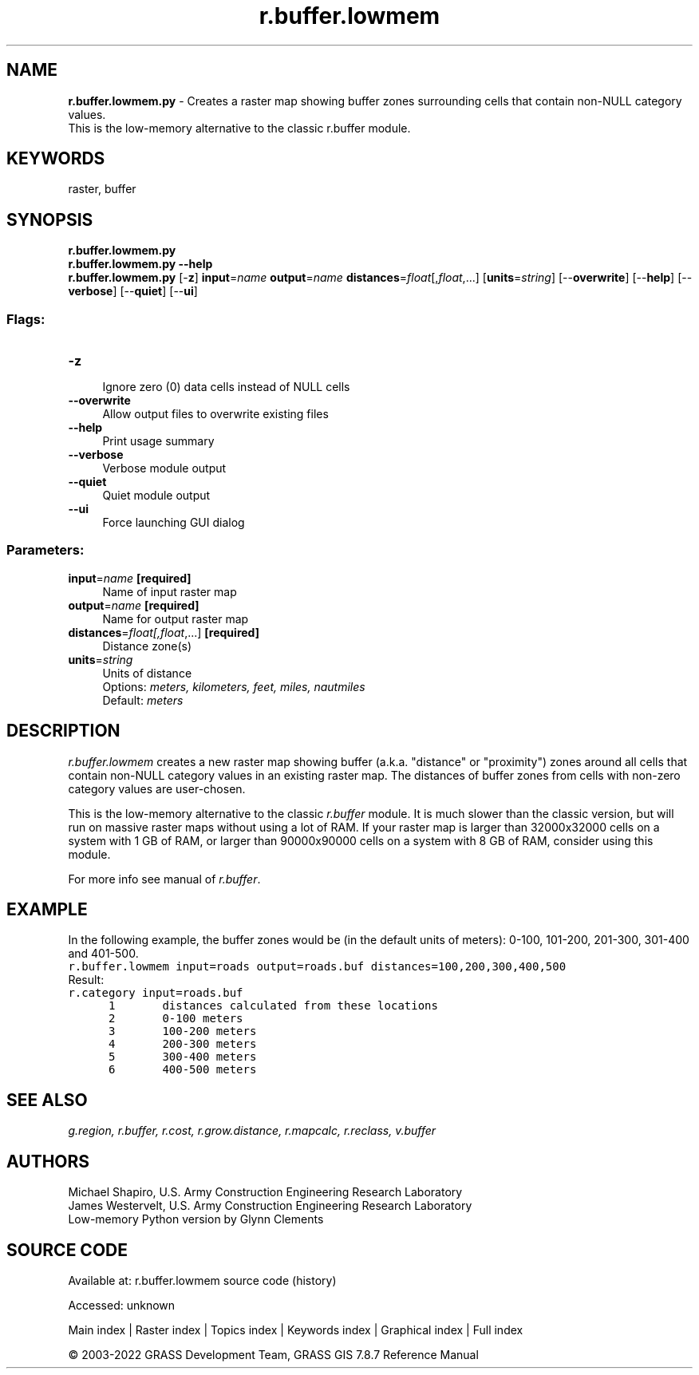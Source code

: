 .TH r.buffer.lowmem 1 "" "GRASS 7.8.7" "GRASS GIS User's Manual"
.SH NAME
\fI\fBr.buffer.lowmem.py\fR\fR  \- Creates a raster map showing buffer zones surrounding cells that contain non\-NULL category values.
.br
This is the low\-memory alternative to the classic r.buffer module.
.SH KEYWORDS
raster, buffer
.SH SYNOPSIS
\fBr.buffer.lowmem.py\fR
.br
\fBr.buffer.lowmem.py \-\-help\fR
.br
\fBr.buffer.lowmem.py\fR [\-\fBz\fR] \fBinput\fR=\fIname\fR \fBoutput\fR=\fIname\fR \fBdistances\fR=\fIfloat\fR[,\fIfloat\fR,...]  [\fBunits\fR=\fIstring\fR]   [\-\-\fBoverwrite\fR]  [\-\-\fBhelp\fR]  [\-\-\fBverbose\fR]  [\-\-\fBquiet\fR]  [\-\-\fBui\fR]
.SS Flags:
.IP "\fB\-z\fR" 4m
.br
Ignore zero (0) data cells instead of NULL cells
.IP "\fB\-\-overwrite\fR" 4m
.br
Allow output files to overwrite existing files
.IP "\fB\-\-help\fR" 4m
.br
Print usage summary
.IP "\fB\-\-verbose\fR" 4m
.br
Verbose module output
.IP "\fB\-\-quiet\fR" 4m
.br
Quiet module output
.IP "\fB\-\-ui\fR" 4m
.br
Force launching GUI dialog
.SS Parameters:
.IP "\fBinput\fR=\fIname\fR \fB[required]\fR" 4m
.br
Name of input raster map
.IP "\fBoutput\fR=\fIname\fR \fB[required]\fR" 4m
.br
Name for output raster map
.IP "\fBdistances\fR=\fIfloat[,\fIfloat\fR,...]\fR \fB[required]\fR" 4m
.br
Distance zone(s)
.IP "\fBunits\fR=\fIstring\fR" 4m
.br
Units of distance
.br
Options: \fImeters, kilometers, feet, miles, nautmiles\fR
.br
Default: \fImeters\fR
.SH DESCRIPTION
\fIr.buffer.lowmem\fR creates a new raster map showing buffer
(a.k.a. \(dqdistance\(dq or \(dqproximity\(dq) zones around all cells that contain
non\-NULL category values in an existing raster map. The distances of
buffer zones from cells with non\-zero category values are user\-chosen.
.PP
This is the low\-memory alternative to the
classic \fIr.buffer\fR module. It is
much slower than the classic version, but will run on massive raster
maps without using a lot of RAM. If your raster map is larger than
32000x32000 cells on a system with 1 GB of RAM, or larger than
90000x90000 cells on a system with 8 GB of RAM, consider using this
module.
.PP
For more info see manual of \fIr.buffer\fR.
.SH EXAMPLE
In the following example, the buffer zones would be (in the default units
of meters): 0\-100, 101\-200, 201\-300, 301\-400 and 401\-500.
.br
.nf
\fC
r.buffer.lowmem input=roads output=roads.buf distances=100,200,300,400,500
\fR
.fi
Result:
.br
.nf
\fC
r.category input=roads.buf
      1       distances calculated from these locations
      2       0\-100 meters
      3       100\-200 meters
      4       200\-300 meters
      5       300\-400 meters
      6       400\-500 meters
\fR
.fi
.SH SEE ALSO
\fI
g.region,
r.buffer,
r.cost,
r.grow.distance,
r.mapcalc,
r.reclass,
v.buffer
\fR
.SH AUTHORS
Michael Shapiro, U.S. Army Construction Engineering
Research Laboratory
.br
James Westervelt, U.S. Army Construction Engineering
Research Laboratory
.br
Low\-memory Python version by Glynn Clements
.SH SOURCE CODE
.PP
Available at:
r.buffer.lowmem source code
(history)
.PP
Accessed: unknown
.PP
Main index |
Raster index |
Topics index |
Keywords index |
Graphical index |
Full index
.PP
© 2003\-2022
GRASS Development Team,
GRASS GIS 7.8.7 Reference Manual
